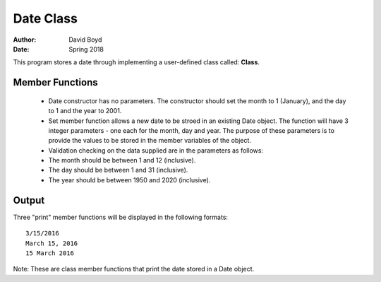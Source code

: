 Date Class
##########
:Author: David Boyd
:Date: Spring 2018

This program stores a date through implementing a user-defined class called: **Class**.

Member Functions
=================

	- Date constructor has no parameters.  The constructor should set the month to 1 (January), and the day to 1 and the year to 2001.
	- Set member function allows a new date to be stroed in an existing Date object. The function will have 3 integer parameters - one each for the month, day and year. The purpose of these parameters is to provide the values to be stored in the member variables of the object. 
	  
	- Validation checking on the data supplied are in the parameters as follows:

    	- The month should be between 1 and 12 (inclusive).
    	- The day should be between 1 and 31 (inclusive).
    	- The year should be between 1950 and 2020 (inclusive). 

Output
=======

Three "print" member functions will be displayed in the following formats::

       3/15/2016
       March 15, 2016
       15 March 2016

Note: These are class member functions that print the date stored in a Date object.
